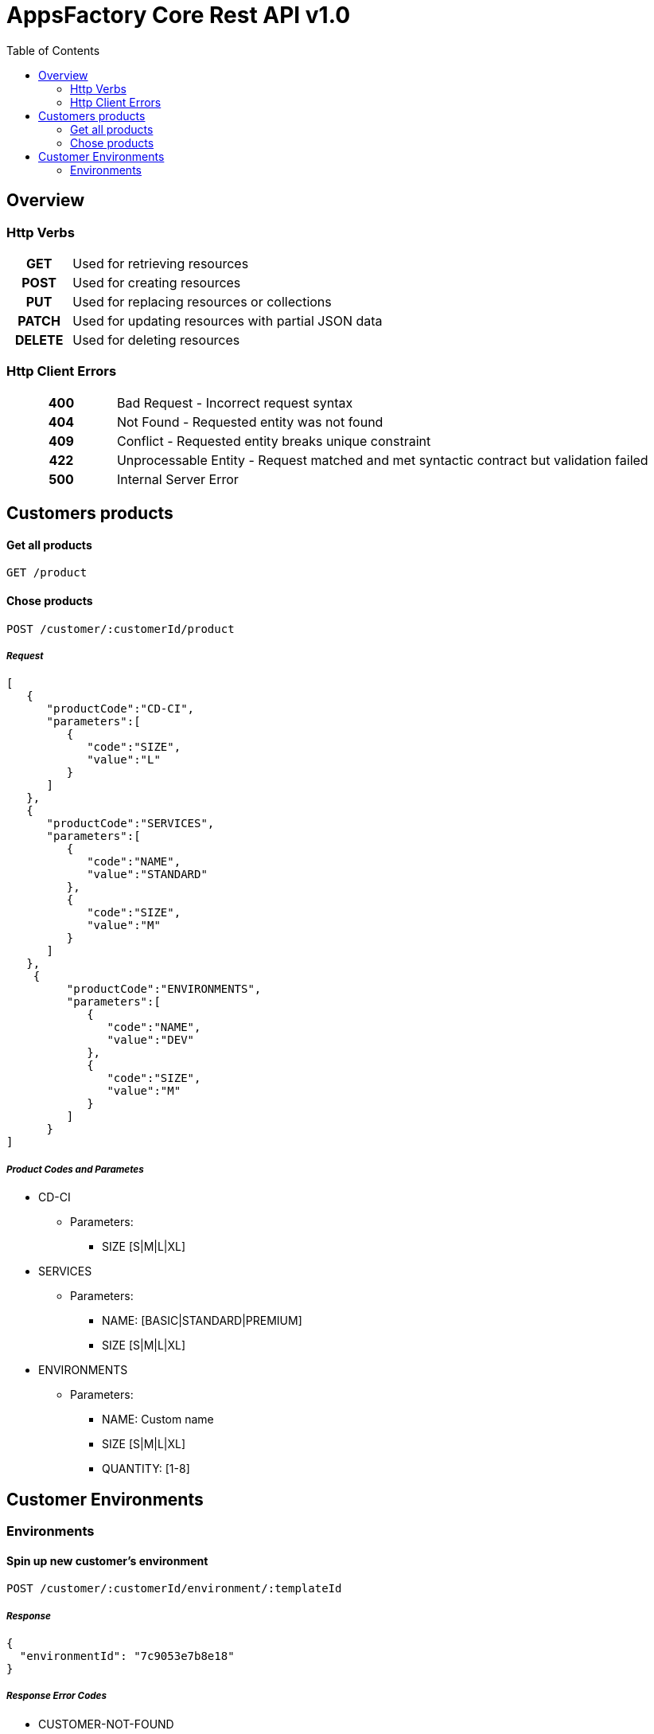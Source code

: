 :toc: left
= AppsFactory Core Rest API v1.0

== Overview

=== Http Verbs

[cols="h,5a"]
|===
| GET
| Used for retrieving resources

| POST
| Used for creating resources

| PUT
| Used for replacing resources or collections

| PATCH
| Used for updating resources with partial JSON data

| DELETE
| Used for deleting resources
|===

=== Http Client Errors

[cols="h,5a"]
|===
| 400
| Bad Request - Incorrect request syntax

| 404
| Not Found - Requested entity was not found

| 409
| Conflict - Requested entity breaks unique constraint

| 422
| Unprocessable Entity - Request matched and met syntactic contract but validation failed

| 500
| Internal Server Error

|===

//=== Authentication
//=== Pagination

== Customers products
==== Get all products
----
GET /product
----
==== Chose products
----
POST /customer/:customerId/product
----
===== _Request_
----
[
   {
      "productCode":"CD-CI",
      "parameters":[
         {
            "code":"SIZE",
            "value":"L"
         }
      ]
   },
   {
      "productCode":"SERVICES",
      "parameters":[
         {
            "code":"NAME",
            "value":"STANDARD"
         },
         {
            "code":"SIZE",
            "value":"M"
         }
      ]
   },
    {
         "productCode":"ENVIRONMENTS",
         "parameters":[
            {
               "code":"NAME",
               "value":"DEV"
            },
            {
               "code":"SIZE",
               "value":"M"
            }
         ]
      }
]
----
===== _Product Codes and Parametes_
* CD-CI
    ** Parameters:
        *** SIZE [S|M|L|XL]

* SERVICES
    ** Parameters:
        *** NAME: [BASIC|STANDARD|PREMIUM]
        *** SIZE [S|M|L|XL]
* ENVIRONMENTS
    ** Parameters:
        *** NAME: Custom name
            *** SIZE [S|M|L|XL]
            *** QUANTITY: [1-8]

== Customer Environments

=== Environments

==== Spin up new customer's environment
----
POST /customer/:customerId/environment/:templateId
----

===== _Response_
----
{
  "environmentId": "7c9053e7b8e18"
}
----

===== _Response Error Codes_
* CUSTOMER-NOT-FOUND
* TEMPLATE-NOT-FOUND
* ENVIRONMENT-ALREADY-CREATED
* CUSTOMER-BLOCKED

==== Get customer's environment
----
GET /customer/:customerId/environment
----

===== _Response_
----
{
    "environmentId": "7c9053e7b8e18"
    "templateId": "2db313fabca5",
    "url" : "http://customer.autodrone.io"
}
----

==== Suspend customer's environment
----
POST /customer/:customerId/environment/:environmentId/suspend
----

===== _Response Error Codes_
* CUSTOMER-NOT-FOUND
* ENVIRONMENT-NOT-FOUND
* ENVIRONMENT-ALREADY-SUSPENDED
* CUSTOMER-BLOCKED

==== Resume customer's environment
----
POST /customer/:customerId/environment/:environmentId/resume
----

===== _Response Error Codes_
* CUSTOMER-NOT-FOUND
* ENVIRONMENT-NOT-FOUND
* ENVIRONMENT-NOT-SUSPENDED
* CUSTOMER-BLOCKED

